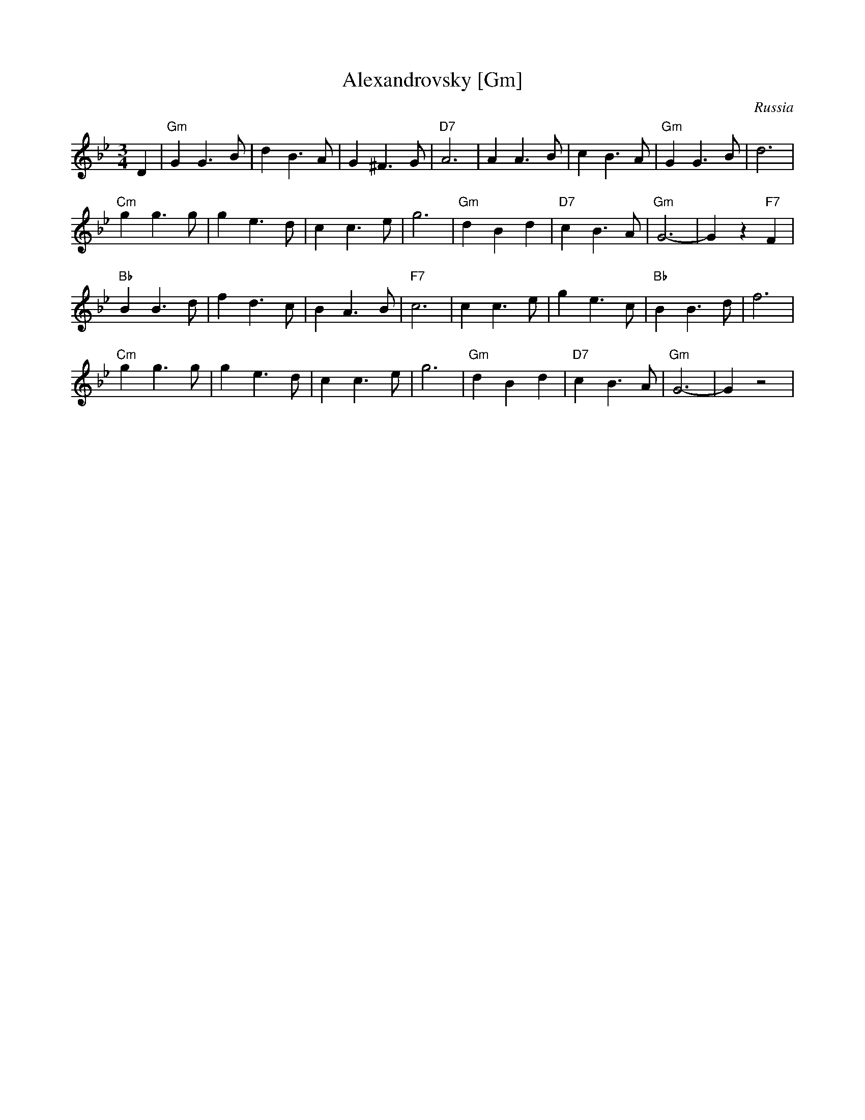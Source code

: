 X: 32
T: Alexandrovsky [Gm]
O: Russia
R: waltz
Z: John Chambers <jc:trillian.mit.edu>
M: 3/4
L: 1/4
K: Gm
D \
| "Gm"GG>B | dB>A | G^F>G | "D7"A3 | AA>B | cB>A | "Gm"GG>B | d3 |
 "Cm"gg>g | ge>d | cc>e | g3 | "Gm"dBd | "D7"cB>A | "Gm"G3- | Gz"F7"F |
 "Bb"BB>d | fd>c | BA>B | "F7"c3 | cc>e | ge>c | "Bb"BB>d | f3 |
 "Cm"gg>g | ge>d | cc>e | g3 | "Gm"dBd | "D7"cB>A | "Gm"G3- | Gz2 |
